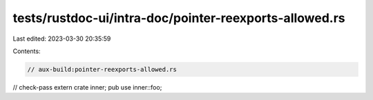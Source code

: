 tests/rustdoc-ui/intra-doc/pointer-reexports-allowed.rs
=======================================================

Last edited: 2023-03-30 20:35:59

Contents:

.. code-block:: rs

    // aux-build:pointer-reexports-allowed.rs
// check-pass
extern crate inner;
pub use inner::foo;


